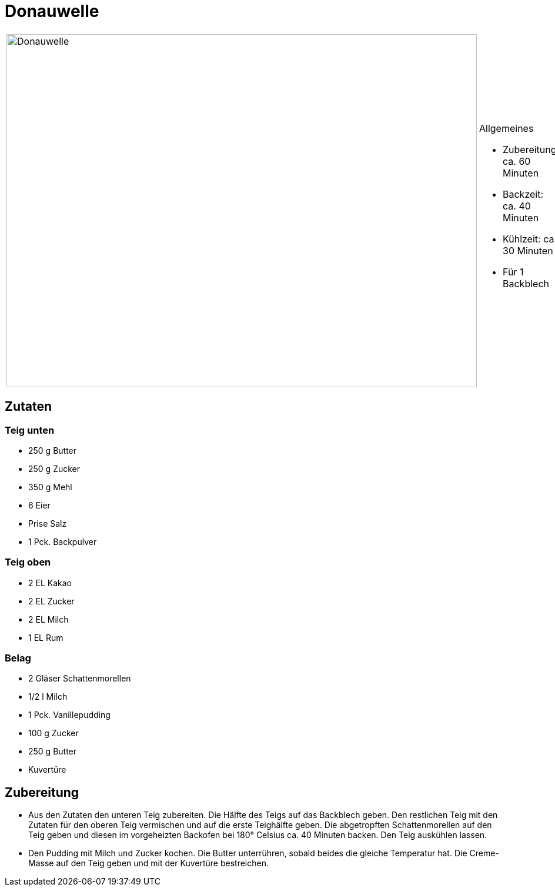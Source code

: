 = Donauwelle

[cols="1,1", frame="none", grid="none"]
|===
a|image::donauwelle.jpg[Donauwelle,width=800,height=600,pdfwidth=80%,align="center"]
a|.Allgemeines
* Zubereitung: ca. 60 Minuten
* Backzeit: ca. 40 Minuten
* Kühlzeit: ca. 30 Minuten
* Für 1 Backblech
|===

== Zutaten

=== Teig unten

* 250 g Butter
* 250 g Zucker
* 350 g Mehl
* 6 Eier
* Prise Salz
* 1 Pck. Backpulver

=== Teig oben

* 2 EL Kakao
* 2 EL Zucker
* 2 EL Milch
* 1 EL Rum

=== Belag

* 2 Gläser Schattenmorellen
* 1/2 l Milch
* 1 Pck. Vanillepudding
* 100 g Zucker
* 250 g Butter
* Kuvertüre

== Zubereitung

- Aus den Zutaten den unteren Teig zubereiten. Die Hälfte des Teigs auf
das Backblech geben. Den restlichen Teig mit den Zutaten für den oberen
Teig vermischen und auf die erste Teighälfte geben. Die abgetropften
Schattenmorellen auf den Teig geben und diesen im vorgeheizten Backofen
bei 180° Celsius ca. 40 Minuten backen. Den Teig auskühlen lassen.
- Den Pudding mit Milch und Zucker kochen. Die Butter unterrühren,
sobald beides die gleiche Temperatur hat. Die Creme-Masse auf den Teig
geben und mit der Kuvertüre bestreichen.
